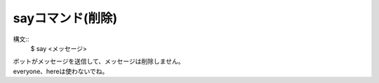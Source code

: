 sayコマンド(削除)
====
構文::
        $ say <メッセージ>

| ボットがメッセージを送信して、メッセージは削除しません。
| everyone、hereは使わないでね。

.. deprecated:: `51c330b <https://github.com/BlackListener/BlackListener/commit/51c330b899144d39582fdb3800f161ebd9ae96ac>`_
        `51c330b <https://github.com/BlackListener/BlackListener/commit/51c330b899144d39582fdb3800f161ebd9ae96ac>`_のコミットでsay、sayd、sayeコマンドは削除されました。
